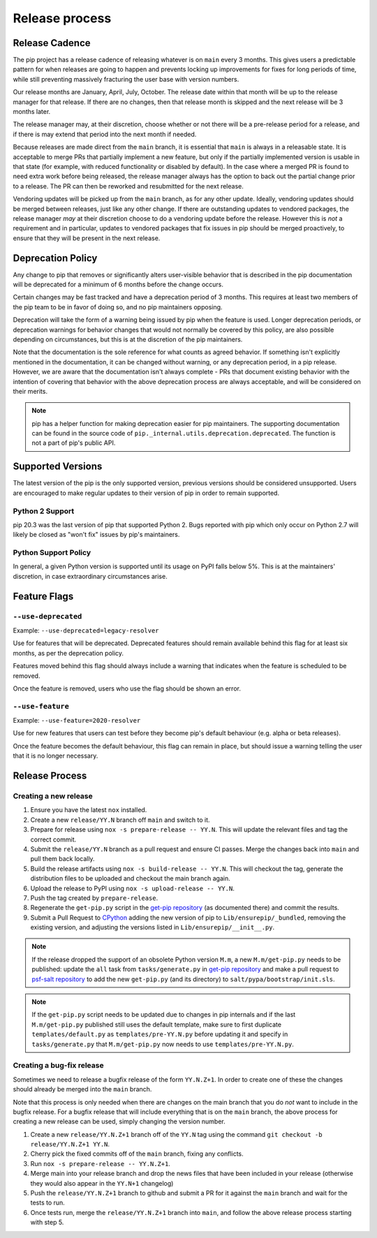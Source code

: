 ===============
Release process
===============

.. _`Release Cadence`:

Release Cadence
===============

The pip project has a release cadence of releasing whatever is on ``main``
every 3 months. This gives users a predictable pattern for when releases
are going to happen and prevents locking up improvements for fixes for long
periods of time, while still preventing massively fracturing the user base
with version numbers.

Our release months are January, April, July, October. The release date within
that month will be up to the release manager for that release. If there are
no changes, then that release month is skipped and the next release will be
3 months later.

The release manager may, at their discretion, choose whether or not there
will be a pre-release period for a release, and if there is may extend that
period into the next month if needed.

Because releases are made direct from the ``main`` branch, it is essential
that ``main`` is always in a releasable state. It is acceptable to merge
PRs that partially implement a new feature, but only if the partially
implemented version is usable in that state (for example, with reduced
functionality or disabled by default). In the case where a merged PR is found
to need extra work before being released, the release manager always has the
option to back out the partial change prior to a release. The PR can then be
reworked and resubmitted for the next release.

Vendoring updates will be picked up from the ``main`` branch, as for any other
update. Ideally, vendoring updates should be merged between releases, just like
any other change. If there are outstanding updates to vendored packages, the
release manager *may* at their discretion choose to do a vendoring update
before the release. However this is *not* a requirement and in particular,
updates to vendored packages that fix issues in pip should be merged
proactively, to ensure that they will be present in the next release.


.. _`Deprecation Policy`:

Deprecation Policy
==================

Any change to pip that removes or significantly alters user-visible behavior
that is described in the pip documentation will be deprecated for a minimum of
6 months before the change occurs.

Certain changes may be fast tracked and have a deprecation period of 3 months.
This requires at least two members of the pip team to be in favor of doing so,
and no pip maintainers opposing.

Deprecation will take the form of a warning being issued by pip when the
feature is used. Longer deprecation periods, or deprecation warnings for
behavior changes that would not normally be covered by this policy, are also
possible depending on circumstances, but this is at the discretion of the pip
maintainers.

Note that the documentation is the sole reference for what counts as agreed
behavior. If something isn't explicitly mentioned in the documentation, it can
be changed without warning, or any deprecation period, in a pip release.
However, we are aware that the documentation isn't always complete - PRs that
document existing behavior with the intention of covering that behavior with
the above deprecation process are always acceptable, and will be considered on
their merits.

.. note::

  pip has a helper function for making deprecation easier for pip maintainers.
  The supporting documentation can be found in the source code of
  ``pip._internal.utils.deprecation.deprecated``. The function is not a part of
  pip's public API.

Supported Versions
==================

The latest version of the pip is the only supported version, previous
versions should be considered unsupported. Users are encouraged to make
regular updates to their version of pip in order to remain supported.

.. _`Python 2 Support`:

Python 2 Support
----------------

pip 20.3 was the last version of pip that supported Python 2. Bugs reported
with pip which only occur on Python 2.7 will likely be closed as "won't fix"
issues by pip's maintainers.

Python Support Policy
---------------------

In general, a given Python version is supported until its usage on PyPI falls below 5%.
This is at the maintainers' discretion, in case extraordinary circumstances arise.

.. _`Feature Flags`:

Feature Flags
=============

``--use-deprecated``
--------------------

Example: ``--use-deprecated=legacy-resolver``

Use for features that will be deprecated. Deprecated features should remain
available behind this flag for at least six months, as per the deprecation
policy.

Features moved behind this flag should always include a warning that indicates
when the feature is scheduled to be removed.

Once the feature is removed, users who use the flag should be shown an error.

``--use-feature``
-----------------

Example: ``--use-feature=2020-resolver``

Use for new features that users can test before they become pip's default
behaviour (e.g. alpha or beta releases).

Once the feature becomes the default behaviour, this flag can remain in place,
but should issue a warning telling the user that it is no longer necessary.

Release Process
===============

Creating a new release
----------------------

#. Ensure you have the latest ``nox`` installed.
#. Create a new ``release/YY.N`` branch off ``main`` and switch to it.
#. Prepare for release using ``nox -s prepare-release -- YY.N``.
   This will update the relevant files and tag the correct commit.
#. Submit the ``release/YY.N`` branch as a pull request and ensure CI passes.
   Merge the changes back into ``main`` and pull them back locally.
#. Build the release artifacts using ``nox -s build-release -- YY.N``.
   This will checkout the tag, generate the distribution files to be
   uploaded and checkout the main branch again.
#. Upload the release to PyPI using ``nox -s upload-release -- YY.N``.
#. Push the tag created by ``prepare-release``.
#. Regenerate the ``get-pip.py`` script in the `get-pip repository`_ (as
   documented there) and commit the results.
#. Submit a Pull Request to `CPython`_ adding the new version of pip
   to ``Lib/ensurepip/_bundled``, removing the existing version, and
   adjusting the versions listed in ``Lib/ensurepip/__init__.py``.


.. note::

  If the release dropped the support of an obsolete Python version ``M.m``,
  a new ``M.m/get-pip.py`` needs to be published: update the ``all`` task from
  ``tasks/generate.py`` in `get-pip repository`_ and make a pull request to
  `psf-salt repository`_ to add the new ``get-pip.py`` (and its directory) to
  ``salt/pypa/bootstrap/init.sls``.


.. note::

  If the ``get-pip.py`` script needs to be updated due to changes in pip internals
  and if the last ``M.m/get-pip.py`` published still uses the default template, make
  sure to first duplicate ``templates/default.py`` as ``templates/pre-YY.N.py``
  before updating it and specify in ``tasks/generate.py`` that ``M.m/get-pip.py``
  now needs to use ``templates/pre-YY.N.py``.


Creating a bug-fix release
--------------------------

Sometimes we need to release a bugfix release of the form ``YY.N.Z+1``. In
order to create one of these the changes should already be merged into the
``main`` branch.

Note that this process is only needed when there are changes on the main branch
that you do *not* want to include in the bugfix release. For a bugfix release
that will include everything that is on the ``main`` branch, the above process
for creating a new release can be used, simply changing the version number.

#. Create a new ``release/YY.N.Z+1`` branch off of the ``YY.N`` tag using the
   command ``git checkout -b release/YY.N.Z+1 YY.N``.
#. Cherry pick the fixed commits off of the ``main`` branch, fixing any
   conflicts.
#. Run ``nox -s prepare-release -- YY.N.Z+1``.
#. Merge main into your release branch and drop the news files that have been
   included in your release (otherwise they would also appear in the ``YY.N+1``
   changelog)
#. Push the ``release/YY.N.Z+1`` branch to github and submit a PR for it against
   the ``main`` branch and wait for the tests to run.
#. Once tests run, merge the ``release/YY.N.Z+1`` branch into ``main``, and
   follow the above release process starting with step 5.

.. _`get-pip repository`: https://github.com/pypa/get-pip
.. _`psf-salt repository`: https://github.com/python/psf-salt
.. _`CPython`: https://github.com/python/cpython

